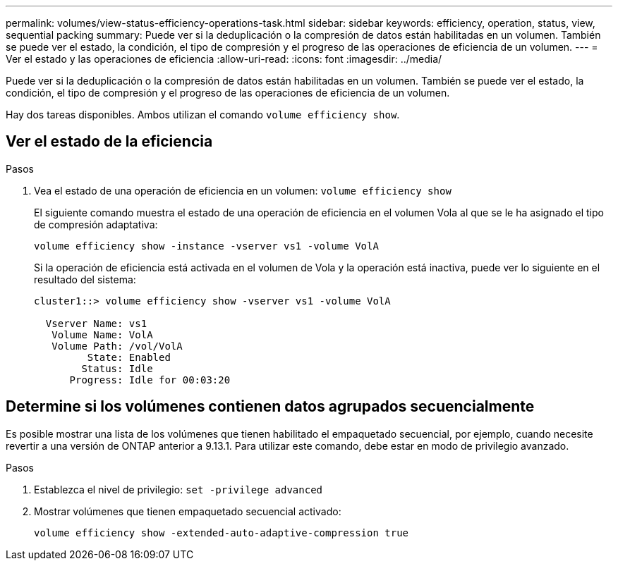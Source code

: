---
permalink: volumes/view-status-efficiency-operations-task.html 
sidebar: sidebar 
keywords: efficiency, operation, status, view, sequential packing 
summary: Puede ver si la deduplicación o la compresión de datos están habilitadas en un volumen. También se puede ver el estado, la condición, el tipo de compresión y el progreso de las operaciones de eficiencia de un volumen. 
---
= Ver el estado y las operaciones de eficiencia
:allow-uri-read: 
:icons: font
:imagesdir: ../media/


[role="lead"]
Puede ver si la deduplicación o la compresión de datos están habilitadas en un volumen. También se puede ver el estado, la condición, el tipo de compresión y el progreso de las operaciones de eficiencia de un volumen.

Hay dos tareas disponibles. Ambos utilizan el comando `volume efficiency show`.



== Ver el estado de la eficiencia

.Pasos
. Vea el estado de una operación de eficiencia en un volumen: `volume efficiency show`
+
El siguiente comando muestra el estado de una operación de eficiencia en el volumen Vola al que se le ha asignado el tipo de compresión adaptativa:

+
`volume efficiency show -instance -vserver vs1 -volume VolA`

+
Si la operación de eficiencia está activada en el volumen de Vola y la operación está inactiva, puede ver lo siguiente en el resultado del sistema:

+
[listing]
----
cluster1::> volume efficiency show -vserver vs1 -volume VolA

  Vserver Name: vs1
   Volume Name: VolA
   Volume Path: /vol/VolA
         State: Enabled
        Status: Idle
      Progress: Idle for 00:03:20
----




== Determine si los volúmenes contienen datos agrupados secuencialmente

Es posible mostrar una lista de los volúmenes que tienen habilitado el empaquetado secuencial, por ejemplo, cuando necesite revertir a una versión de ONTAP anterior a 9.13.1. Para utilizar este comando, debe estar en modo de privilegio avanzado.

.Pasos
. Establezca el nivel de privilegio: `set -privilege advanced`
. Mostrar volúmenes que tienen empaquetado secuencial activado:
+
`volume efficiency show -extended-auto-adaptive-compression true`


